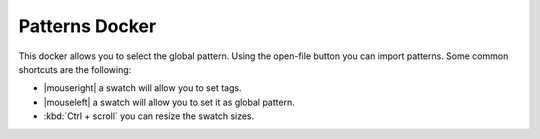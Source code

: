 .. meta::
   :description:
        Overview of the pattern docker.

.. metadata-placeholder

   :authors: - Wolthera van Hövell tot Westerflier <griffinvalley@gmail.com>
             - Scott Petrovic
   :license: GNU free documentation license 1.3 or later.

.. index:: Patterns
.. _pattern_docker:

===============
Patterns Docker
===============

.. image:: /images/dockers/Krita_Patterns_Docker.png

This docker allows you to select the global pattern. Using the open-file button you can import patterns. Some common shortcuts are the following:

* |mouseright| a swatch will allow you to set tags.
* |mouseleft| a swatch will allow you to set it as global pattern.
* :kbd:`Ctrl + scroll` you can resize the swatch sizes.
